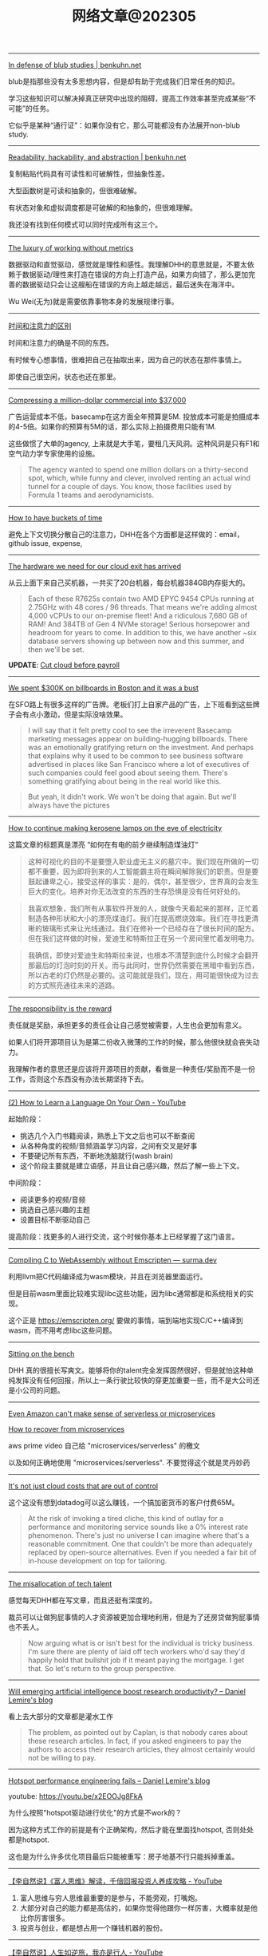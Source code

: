 #+title: 网络文章@202305

-----

[[https://www.benkuhn.net/blub/][In defense of blub studies | benkuhn.net]]

blub是指那些没有太多思想内容，但是却有助于完成我们日常任务的知识。

学习这些知识可以解决掉真正研究中出现的阻碍，提高工作效率甚至完成某些“不可能”的任务。

它似乎是某种“通行证”：如果你没有它，那么可能都没有办法展开non-blub study.

-----

[[https://www.benkuhn.net/rha/][Readability, hackability, and abstraction | benkuhn.net]]

复制粘贴代码具有可读性和可破解性，但抽象性差。

大型函数树是可读和抽象的，但很难破解。

有状态对象和虚拟调度都是可破解的和抽象的，但很难理解。

我还没有找到任何模式可以同时完成所有这三个。


-----

[[https://world.hey.com/dhh/the-luxury-of-working-without-metrics-02e5dbac][The luxury of working without metrics]]

数据驱动和直觉驱动，感觉就是理性和感性。我理解DHH的意思就是，不要太依赖于数据驱动/理性来打造在错误的方向上打造产品，如果方向错了，那么更加完善的数据驱动只会让这艘船在错误的方向上越走越远，最后迷失在海洋中。

Wu Wei(无为)就是需要依靠事物本身的发展规律行事。

-----
[[https://world.hey.com/jason/the-difference-between-time-and-attention-bdd955eb][时间和注意力的区别]]

时间和注意力的确是不同的东西。

有时候专心想事情，很难把自己在抽取出来，因为自己的状态在那件事情上。

即使自己很空闲，状态也还在那里。

-----

[[https://world.hey.com/dhh/compressing-a-million-dollar-commercial-into-37-000-0a99a38e][Compressing a million-dollar commercial into $37,000]]

广告运营成本不低，basecamp在这方面全年预算是5M. 投放成本可能是拍摄成本的4-5倍。如果你的预算有5M的话，那么实际上拍摄费用只能有1M.

这些做惯了大单的agency, 上来就是大手笔，要租几天风洞。这种风洞是只有F1和空气动力学专家使用的设施。

#+BEGIN_QUOTE
The agency wanted to spend one million dollars on a thirty-second spot, which, while funny and clever, involved renting an actual wind tunnel for a couple of days. You know, those facilities used by Formula 1 teams and aerodynamicists.
#+END_QUOTE

-----

[[https://world.hey.com/dhh/how-to-have-buckets-of-time-38693993][How to have buckets of time]]

避免上下文切换分散自己的注意力，DHH在各个方面都是这样做的：email，github issue, expense,

-----

[[https://world.hey.com/dhh/the-hardware-we-need-for-our-cloud-exit-has-arrived-99d66966][The hardware we need for our cloud exit has arrived]]

从云上面下来自己买机器，一共买了20台机器，每台机器384GB内存挺大的。

#+BEGIN_QUOTE
Each of these R7625s contain two AMD EPYC 9454 CPUs running at 2.75GHz with 48 cores / 96 threads. That means we're adding almost 4,000 vCPUs to our on-premise fleet! And a ridiculous 7,680 GB of RAM! And 384TB of Gen 4 NVMe storage! Serious horsepower and headroom for years to come. In addition to this, we have another ~six database servers showing up between now and this summer, and then we'll be set.
#+END_QUOTE

**UPDATE**: [[https://world.hey.com/dhh/cut-cloud-before-payroll-a4530ebd][Cut cloud before payroll]]

-----

[[https://world.hey.com/dhh/we-spent-300k-on-billboards-in-boston-and-it-was-a-bust-2ae8c9dd][We spent $300K on billboards in Boston and it was a bust]]

在SFO路上有很多这样的广告牌。老板们打上自家产品的广告，上下班看到这些牌子会有点小激动，但是实际没啥效果。

#+BEGIN_QUOTE
I will say that it felt pretty cool to see the irreverent Basecamp marketing messages appear on building-hugging billboards. There was an emotionally gratifying return on the investment. And perhaps that explains why it used to be common to see business software advertised in places like San Francisco where a lot of executives of such companies could feel good about seeing them. There's something gratifying about being in the real world like this.
#+END_QUOTE

#+BEGIN_QUOTE
But yeah, it didn't work. We won't be doing that again. But we'll always have the pictures
#+END_QUOTE

-----

[[https://world.hey.com/dhh/how-to-continue-making-kerosene-lamps-on-the-eve-of-electricity-5a8b8e1a][How to continue making kerosene lamps on the eve of electricity]]

这篇文章的标题真是漂亮 “如何在有电的前夕继续制造煤油灯“

#+BEGIN_QUOTE
这种可视化的目的不是要堕入职业虚无主义的墓穴中。我们现在所做的一切都不重要，因为即将到来的人工智能霸主将在瞬间解除我们的职责。但是要鼓起谦卑之心，接受这样的事实：是的，偶尔，甚至很少，世界真的会发生巨大的变化。培养对你无法改变的东西的生存恐惧是没有任何好处的。
#+END_QUOTE

#+BEGIN_QUOTE
我喜欢想象，我们所有从事软件开发的人，就像今天看起来的那样，正忙着制造各种形状和大小的漂亮煤油灯。我们在提高燃烧效率。我们在寻找更清晰的玻璃形式来让光线通过。我们在修补一个已经存在了很长时间的配方。但在我们这样做的时候，爱迪生和特斯拉正在另一个房间里忙着发明电力。
#+END_QUOTE

#+BEGIN_QUOTE
我确信，即使对爱迪生和特斯拉来说，也根本不清楚到底什么时候才会翻开那最后的灯泡时刻的开关。而与此同时，世界仍然需要在黑暗中看到东西，所以古老的灯仍然是必要的。这可能就是我们，现在，用可能很快成为过去的方式照亮通往未来的道路。
#+END_QUOTE

-----

[[https://world.hey.com/dhh/the-responsibility-is-the-reward-69e5b73f][The responsibility is the reward]]

责任就是奖励，承担更多的责任会让自己感觉被需要，人生也会更加有意义。

如果人们将开源项目认为是第二份收入微薄的工作的时候，那么他很快就会丧失动力。

我理解作者的意思还是应该将开源项目的贡献，看做是一种责任/奖励而不是一份工作，否则这个东西没有办法长期坚持下去。


-----

[[https://www.youtube.com/watch?v=oxj5mUYUqDk][(2) How to Learn a Language On Your Own - YouTube]]

起始阶段：
- 挑选几个入门书籍阅读，熟悉上下文之后也可以不断查阅
- 从各种角度的视频/音频涵盖学习内容，之间有交叉是好事
- 不要硬记所有东西，不断地洗脑就行(wash brain)
- 这个阶段主要就是建立语感，并且让自己感兴趣，然后了解一些上下文。

中间阶段：
- 阅读更多的视频/音频
- 挑选自己感兴趣的主题
- 设置目标不断驱动自己


提高阶段：找更多的人进行交流，这个时候你基本上已经掌握了这门语言。
-----

[[https://surma.dev/things/c-to-webassembly/index.html?continueFlag=713ef5f04016ab5f5772f45827d51233][Compiling C to WebAssembly without Emscripten — surma.dev]]

利用llvm把C代码编译成为wasm模块，并且在浏览器里面运行。

但是目前wasm里面比较难实现libc这些功能，因为libc通常都是和系统相关的实现。

这个正是 https://emscripten.org/ 要做的事情，端到端地实现C/C++编译到wasm，而不用考虑libc这些问题。

-----

[[https://world.hey.com/dhh/sitting-on-the-bench-ba937b84][Sitting on the bench]]

DHH 真的很擅长写爽文。能够将你的talent完全发挥固然很好，但是就怕这种单纯发挥没有任何回报，所以上一条行驶比较快的穿更加重要一些，而不是大公司还是小公司的问题。


-----

[[https://world.hey.com/dhh/even-amazon-can-t-make-sense-of-serverless-or-microservices-59625580][Even Amazon can't make sense of serverless or microservices]]

[[https://world.hey.com/dhh/how-to-recover-from-microservices-ce3803cc][How to recover from microservices]]

aws prime video 自己给 "microservices/serverless" 的檄文

以及如何正确地使用 "microservices/serverless". 不要觉得这个就是灵丹妙药

-----

[[https://world.hey.com/dhh/it-s-not-just-cloud-costs-that-are-out-of-control-efcd098c][It's not just cloud costs that are out of control]]

这个这没有想到datadog可以这么赚钱，一个搞加密货币的客户付费65M。

#+BEGIN_QUOTE
At the risk of invoking a tired cliche, this kind of outlay for a performance and monitoring service sounds like a 0% interest rate phenomenon. There's just no universe I can imagine where that's a reasonable commitment. One that couldn't be more than adequately replaced by open-source alternatives. Even if you needed a fair bit of in-house development on top for tailoring.
#+END_QUOTE

-----

[[https://world.hey.com/dhh/the-misallocation-of-tech-talent-6c3b4403][The misallocation of tech talent]]

感觉每天DHH都在写文章，而且还挺有深度的。

裁员可以让做狗屁事情的人才资源被更加合理地利用，但是为了还房贷做狗屁事情也不丢人。

#+BEGIN_QUOTE
Now arguing what is or isn't best for the individual is tricky business. I'm sure there are plenty of laid off tech workers who'd say they'd happily hold that bullshit job if it meant paying the mortgage. I get that. So let's return to the group perspective.
#+END_QUOTE

-----

[[https://lemire.me/blog/2023/04/21/will-emerging-artificial-intelligence-boost-research-productivity/][Will emerging artificial intelligence boost research productivity? – Daniel Lemire's blog]]

看上去大部分的文章都是灌水工作

#+BEGIN_QUOTE
The problem, as pointed out by Caplan, is that nobody cares about these research articles. In fact, if you asked engineers to pay the authors to access their research articles, they almost certainly would not be willing to pay.
#+END_QUOTE

-----

[[https://lemire.me/blog/2023/04/27/hotspot-performance-engineering-fails/][Hotspot performance engineering fails – Daniel Lemire's blog]]

youtube: https://youtu.be/x2EOOJg8FkA

为什么按照"hotspot驱动进行优化"的方式是不work的？

因为这种方式工作的前提是有个正确架构，然后才能在里面找hotspot, 否则处处都是hotspot.

这也是为什么许多优化项目最后只能被重写：房子地基不行只能拆掉重盖。

-----

[[https://www.youtube.com/watch?v=zMhCnb-TcUs&list=WL&index=9][【李自然说】《富人思维》解读，千倍回报投资人养成攻略 - YouTube]]

1. 富人思维与穷人思维最重要的是参与，不能旁观，打嘴炮。
2. 大部分对自己的能力都是高估的，如果你觉得他跟你一样厉害，大概率就是他比你厉害很多。
3. 投资与创业，都是想占用一个赚钱机器的股份。

-----

[[https://www.youtube.com/watch?v=JGHTcNmCcLU][【李自然说】人生如逆旅，我亦是行人 - YouTube]]

帮大家总结下：
1. 要敢于表达自己
2. 不要给自己设置障碍
3. 想办法接近牛人
4. 帮补一条，认知决定人生，性格和习惯都可以改变。

-----

[[https://www.youtube.com/watch?v=_JFQEPYmQ9I][【李自然说】如何获得更好前途？CEO的职场建议 - YouTube]]

1. 不要向平庸者要建議幾十年工人的建議也許對現代產業無效，不屬於這時代的經驗也往往是錯的，要向最優秀的人且願意幫助你的人請益，不要問身邊的人。 有兩種人是最值得請教的 1.成功的人或是說視角更高的 2.專業的人。
2. 不要同時打幾份工應該把時間投注學習，而不是用勞力去換取單位低的收入。
3. 錢少，就別搞理財了賺賠都是那點錢，還是把心力放在提高自己專業上，也不要走邪路去賺沒有過程的錢。
4. 公司不是學校沒有球員加入職業球隊說是來學習的，要從加入的第一天就為球隊創造更好的成績，在賽場上證明自己的價值。
5. 把看書的時間拿來研究同行。
6. 工作選擇看好壞也看大小 好的大公司>好的小公司>還好的小公司>差的大公司。
7. 可由公司前員工出路銷路判別公司好壞
8. 公司好壞的指標1.有沒有拿到好的融資2.有沒有厲害的高手或是值得追隨的人
9. 進優秀小公司是改變命運的途徑
10. 上司來指出你工作的問題時，通常代表對你還帶有希望
11. 不要沒搞懂隨便貿然給公司提建議
12. 如果同事或上司跟你說的話，從來不用再說第二次，你已經在職場中佔有很強的優勢
13. 及時匯報進度以及適時展現自己
14. 匯報工作談辛苦事非常不專業的展現，努力不努力沒有必要說
15. 不要硬撐該問就要問，但問題也要慎選，一邊培養獨當一面的能力
16. 外表非常重要，別太不修篇幅

-----

[[https://scylladb.medium.com/the-cost-of-containerization-for-your-scylla-a24559d17d01][Scylla 的容器化成本 | 通过 ScyllaDB | 中等的]]

如何修改docker配置来减少容器化带来的性能影响：
- 绑定cpu core, 之后相差10%
- 绕过容器化网络, 之后相差3%
- 安全配置检查, 之后就非常接近
